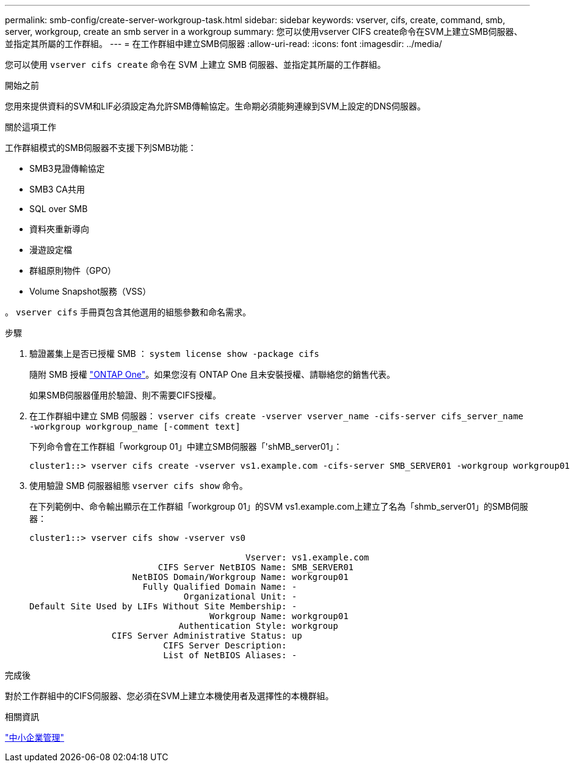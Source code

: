 ---
permalink: smb-config/create-server-workgroup-task.html 
sidebar: sidebar 
keywords: vserver, cifs, create, command, smb, server, workgroup, create an smb server in a workgroup 
summary: 您可以使用vserver CIFS create命令在SVM上建立SMB伺服器、並指定其所屬的工作群組。 
---
= 在工作群組中建立SMB伺服器
:allow-uri-read: 
:icons: font
:imagesdir: ../media/


[role="lead"]
您可以使用 `vserver cifs create` 命令在 SVM 上建立 SMB 伺服器、並指定其所屬的工作群組。

.開始之前
您用來提供資料的SVM和LIF必須設定為允許SMB傳輸協定。生命期必須能夠連線到SVM上設定的DNS伺服器。

.關於這項工作
工作群組模式的SMB伺服器不支援下列SMB功能：

* SMB3見證傳輸協定
* SMB3 CA共用
* SQL over SMB
* 資料夾重新導向
* 漫遊設定檔
* 群組原則物件（GPO）
* Volume Snapshot服務（VSS）


。 `vserver cifs` 手冊頁包含其他選用的組態參數和命名需求。

.步驟
. 驗證叢集上是否已授權 SMB ： `system license show -package cifs`
+
隨附 SMB 授權 link:https://docs.netapp.com/us-en/ontap/system-admin/manage-licenses-concept.html#licenses-included-with-ontap-one["ONTAP One"]。如果您沒有 ONTAP One 且未安裝授權、請聯絡您的銷售代表。

+
如果SMB伺服器僅用於驗證、則不需要CIFS授權。

. 在工作群組中建立 SMB 伺服器： `vserver cifs create -vserver vserver_name -cifs-server cifs_server_name -workgroup workgroup_name [-comment text]`
+
下列命令會在工作群組「workgroup 01」中建立SMB伺服器「'shMB_server01」：

+
[listing]
----
cluster1::> vserver cifs create -vserver vs1.example.com -cifs-server SMB_SERVER01 -workgroup workgroup01
----
. 使用驗證 SMB 伺服器組態 `vserver cifs show` 命令。
+
在下列範例中、命令輸出顯示在工作群組「workgroup 01」的SVM vs1.example.com上建立了名為「shmb_server01」的SMB伺服器：

+
[listing]
----
cluster1::> vserver cifs show -vserver vs0

                                          Vserver: vs1.example.com
                         CIFS Server NetBIOS Name: SMB_SERVER01
                    NetBIOS Domain/Workgroup Name: workgroup01
                      Fully Qualified Domain Name: -
                              Organizational Unit: -
Default Site Used by LIFs Without Site Membership: -
                                   Workgroup Name: workgroup01
                             Authentication Style: workgroup
                CIFS Server Administrative Status: up
                          CIFS Server Description:
                          List of NetBIOS Aliases: -
----


.完成後
對於工作群組中的CIFS伺服器、您必須在SVM上建立本機使用者及選擇性的本機群組。

.相關資訊
link:../smb-admin/index.html["中小企業管理"]
